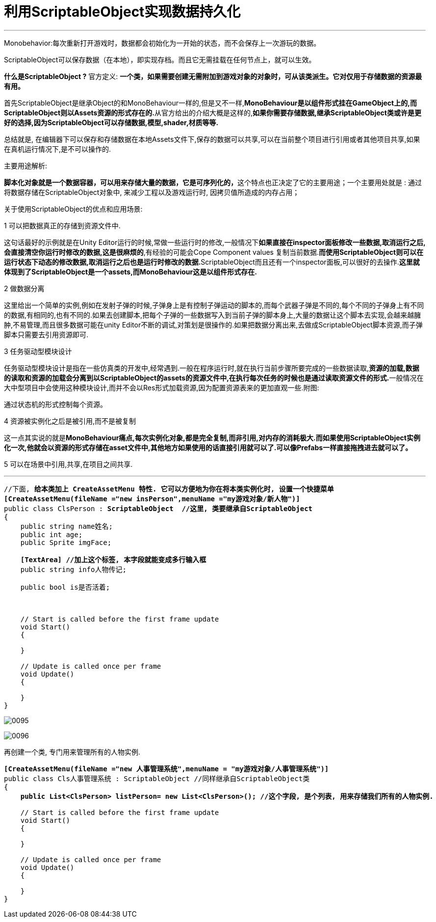 
= 利用ScriptableObject实现数据持久化
:sectnums:
:toclevels: 3
:toc: left

'''

Monobehavior:每次重新打开游戏时，数据都会初始化为一开始的状态，而不会保存上一次游玩的数据。

ScriptableObject可以保存数据（在本地），即实现存档。而且它无需挂载在任何节点上，就可以生效。

*什么是ScriptableObject ?*
官方定义: *一个类，如果需要创建无需附加到游戏对象的对象时，可从该类派生。它对仅用于存储数据的资源最有用。*

首先ScriptableObject是继承Object的和MonoBehaviour一样的,但是又不一样,**MonoBehaviour是以组件形式挂在GameObject上的,而ScriptableObject则以Assets资源的形式存在的.**从官方给出的介绍大概是这样的,*如果你需要存储数据,继承ScriptableObject类或许是更好的选择,因为ScriptableObject可以存储数据,模型,shader,材质等等.*

总结就是, 在编辑器下可以保存和存储数据在本地Assets文件下,保存的数据可以共享,可以在当前整个项目进行引用或者其他项目共享,如果在真机运行情况下,是不可以操作的.

主要用途解析:

**脚本化对象就是一个数据容器，可以用来存储大量的数据，它是可序列化的，**这个特点也正决定了它的主要用途；一个主要用处就是 : 通过将数据存储在ScriptableObject对象中, 来减少工程以及游戏运行时, 因拷贝值所造成的内存占用；

关于使用ScriptableObject的优点和应用场景:

1 可以把数据真正的存储到资源文件中.

这句话最好的示例就是在Unity Editor运行的时候,常做一些运行时的修改,一般情况下**如果直接在inspector面板修改一些数据,取消运行之后, 会直接清空你运行时修改的数据,这是很麻烦的**,有经验的可能会Cope Component values 复制当前数据.**而使用ScriptableObject则可以在运行状态下动态的修改数据,取消运行之后也是运行时修改的数据.**ScriptableObject而且还有一个inspector面板,可以很好的去操作.*这里就体现到了ScriptableObject是一个assets,而MonoBehaviour这是以组件形式存在.*

2 做数据分离

这里给出一个简单的实例,例如在发射子弹的时候,子弹身上是有控制子弹运动的脚本的,而每个武器子弹是不同的,每个不同的子弹身上有不同的数据,有相同的,也有不同的.如果去创建脚本,把每个子弹的一些数据写入到当前子弹的脚本身上,大量的数据让这个脚本去实现,会越来越臃肿,不易管理,而且很多数据可能在unity Editor不断的调试,对策划是很操作的.如果把数据分离出来,去做成ScriptableObject脚本资源,而子弹脚本只需要去引用资源即可.

3 任务驱动型模块设计

任务驱动型模块设计是指在一些仿真类的开发中,经常遇到.一般在程序运行时,就在执行当前步骤所要完成的一些数据读取,**资源的加载,数据的读取和资源的加载会分离到以ScriptableObject的assets的资源文件中,在执行每次任务的时候也是通过读取资源文件的形式.**一般情况在大中型项目中会使用这种模块设计,而并不会以Res形式加载资源,因为配置资源表来的更加直观一些.附图:


通过状态机的形式控制每个资源。

4 资源被实例化之后是被引用,而不是被复制

这一点其实说的就是**MonoBehaviour痛点,每次实例化对象,都是完全复制,而非引用,对内存的消耗极大.而如果使用ScriptableObject实例化一次,他就会以资源的形式存储在asset文件中,其他地方如果使用的话直接引用就可以了.可以像Prefabs一样直接拖拽进去就可以了。**


5 可以在场景中引用,共享,在项目之间共享.



'''

[,subs=+quotes]
----
//下面, *给本类加上 CreateAssetMenu 特性. 它可以方便地为你在将本类实例化时, 设置一个快捷菜单*
*[CreateAssetMenu(fileName ="new insPerson",menuName ="my游戏对象/新人物")]*
public class ClsPerson : *ScriptableObject  //这里, 类要继承自ScriptableObject*
{
    public string name姓名;
    public int age;
    public Sprite imgFace;

    *[TextArea] //加上这个标签, 本字段就能变成多行输入框*
    public string info人物传记;

    public bool is是否活着;



    // Start is called before the first frame update
    void Start()
    {

    }

    // Update is called once per frame
    void Update()
    {

    }
}

----

image:img/0095.png[,]

image:img/0096.png[,]


再创建一个类, 专门用来管理所有的人物实例.

[,subs=+quotes]
----
*[CreateAssetMenu(fileName ="new 人事管理系统",menuName = "my游戏对象/人事管理系统")]*
public class Cls人事管理系统 : ScriptableObject //同样继承自ScriptableObject类
{
    *public List<ClsPerson> listPerson= new List<ClsPerson>(); //这个字段, 是个列表, 用来存储我们所有的人物实例.*

    // Start is called before the first frame update
    void Start()
    {

    }

    // Update is called once per frame
    void Update()
    {

    }
}
----



